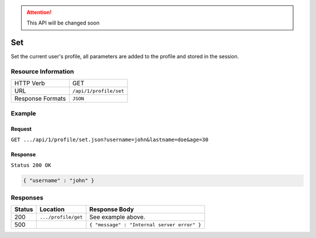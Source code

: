 .. .. include:: /includes/unicode-checkmark.rst

.. _crafter-engine-api-site-profile-set:

.. ATTENTION::
  This API will be changed soon

=============
Set
=============

Set the current user's profile, all parameters are added to the profile and stored in the session.

--------------------
Resource Information
--------------------

+----------------------------+-------------------------------------------------------------------+
|| HTTP Verb                 || GET                                                              |
+----------------------------+-------------------------------------------------------------------+
|| URL                       || ``/api/1/profile/set``                                           |
+----------------------------+-------------------------------------------------------------------+
|| Response Formats          || ``JSON``                                                         |
+----------------------------+-------------------------------------------------------------------+

-------
Example
-------

^^^^^^^
Request
^^^^^^^

``GET .../api/1/profile/set.json?username=john&lastname=doe&age=30``

^^^^^^^^
Response
^^^^^^^^

``Status 200 OK``

.. code-block:: json

  { "username" : "john" }

---------
Responses
---------

+---------+--------------------------------+-----------------------------------------------------------------+
|| Status || Location                      || Response Body                                                  |
+=========+================================+=================================================================+
|| 200    || ``.../profile/get``           || See example above.                                             |
+---------+--------------------------------+-----------------------------------------------------------------+
|| 500    ||                               || ``{ "message" : "Internal server error" }``                    |
+---------+--------------------------------+-----------------------------------------------------------------+
